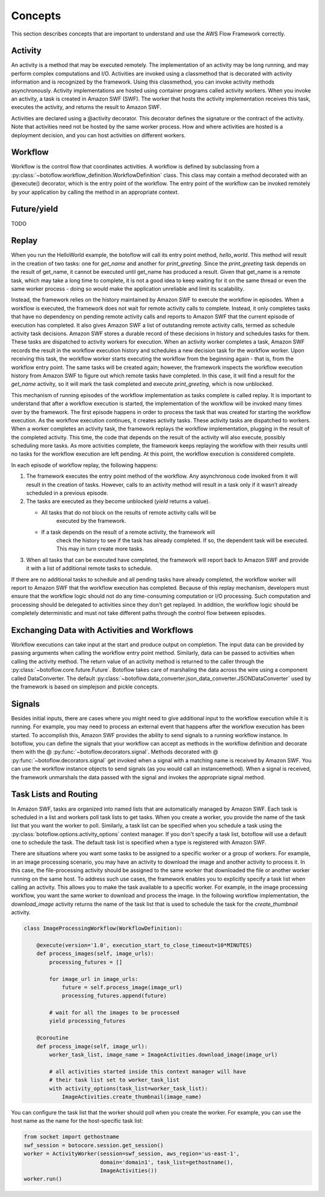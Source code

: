 Concepts
========

This section describes concepts that are important to understand and use the
AWS Flow Framework correctly.

Activity
--------

An activity is a method that may be executed remotely. The implementation of an
activity may be long running, and may perform complex computations and
I/O. Activities are invoked using a classmethod that is decorated with activity
information and is recognized by the framework. Using this classmethod, you can
invoke activity methods asynchronously. Activity implementations are hosted
using container programs called activity workers. When you invoke an activity,
a task is created in Amazon SWF (SWF). The worker that hosts the activity
implementation receives this task, executes the activity, and returns the
result to Amazon SWF.

Activities are declared using a @activity decorator. This decorator defines the
signature or the contract of the activity. Note that activities need not be
hosted by the same worker process. How and where activities are hosted is a
deployment decision, and you can host activities on different workers.


Workflow
--------

Workflow is the control flow that coordinates activities. A workflow is defined
by subclassing from a
:py:class:`~botoflow.workflow_definition.WorkflowDefinition` class. This
class may contain a method decorated with an @execute() decorator, which is
the entry point of the workflow. The entry point of the workflow can be invoked
remotely by your application by calling the method in an appropriate context.

Future/yield
------------

TODO


Replay
------

When you run the HelloWorld example, the botoflow will call its entry
point method, `hello_world`. This method will result in the creation of two
tasks: one for `get_name` and another for `print_greeting`. Since the
`print_greeting` task depends on the result of get_name, it cannot be executed
until get_name has produced a result. Given that get_name is a remote task,
which may take a long time to complete, it is not a good idea to keep waiting
for it on the same thread or even the same worker process - doing so would make
the application unreliable and limit its scalability.

Instead, the framework relies on the history maintained by Amazon SWF to
execute the workflow in episodes. When a workflow is executed, the framework
does not wait for remote activity calls to complete. Instead, it only completes
tasks that have no dependency on pending remote activity calls and reports to
Amazon SWF that the current episode of execution has completed. It also gives
Amazon SWF a list of outstanding remote activity calls, termed as schedule
activity task decisions. Amazon SWF stores a durable record of these decisions
in history and schedules tasks for them. These tasks are dispatched to activity
workers for execution. When an activity worker completes a task, Amazon SWF
records the result in the workflow execution history and schedules a new
decision task for the workflow worker. Upon receiving this task, the workflow
worker starts executing the workflow from the beginning again - that is, from
the workflow entry point. The same tasks will be created again; however, the
framework inspects the workflow execution history from Amazon SWF to figure out
which remote tasks have completed. In this case, it will find a result for the
`get_name` activity, so it will mark the task completed and execute
`print_greeting`, which is now unblocked.

This mechanism of running episodes of the workflow implementation as tasks
complete is called replay. It is important to understand that after a workflow
execution is started, the implementation of the workflow will be invoked many
times over by the framework. The first episode happens in order to process the
task that was created for starting the workflow execution. As the workflow
execution continues, it creates activity tasks. These activity tasks are
dispatched to workers. When a worker completes an activity task, the framework
replays the workflow implementation, plugging in the result of the completed
activity. This time, the code that depends on the result of the activity will
also execute, possibly scheduling more tasks. As more activities complete, the
framework keeps replaying the workflow with their results until no tasks for
the workflow execution are left pending. At this point, the workflow execution
is considered complete.

In each episode of workflow replay, the following happens:

1. The framework executes the entry point method of the workflow. Any
   asynchronous code invoked from it will result in the creation of
   tasks. However, calls to an activity method will result in a task only if it
   wasn’t already scheduled in a previous episode.
2. The tasks are executed as they become unblocked (`yield` returns a value).

   * All tasks that do not block on the results of remote activity calls will be
      executed by the framework.
   * If a task depends on the result of a remote activity, the framework will
      check the history to see if the task has already completed. If so, the
      dependent task will be executed. This may in turn create more tasks.

3. When all tasks that can be executed have completed, the framework will
   report back to Amazon SWF and provide it with a list of additional remote
   tasks to schedule.

If there are no additional tasks to schedule and all pending tasks have already
completed, the workflow worker will report to Amazon SWF that the workflow
execution has completed.  Because of this replay mechanism, developers must
ensure that the workflow logic should not do any time-consuming computation or
I/O processing. Such computation and processing should be delegated to
activities since they don't get replayed. In addition, the workflow logic
should be completely deterministic and must not take different paths through
the control flow between episodes.


Exchanging Data with Activities and Workflows
---------------------------------------------

Workflow executions can take input at the start and produce output on
completion. The input data can be provided by passing arguments when calling the
workflow entry point method. Similarly, data can be passed to activities when
calling the activity method. The return value of an activity method is returned
to the caller through the :py:class:`~botoflow.core.future.Future`. Botoflow
takes care of marshaling the data across the wire using a component called
DataConverter. The default
:py:class:`~botoflow.data_converter.json_data_converter.JSONDataConverter` used
by the framework is based on simplejson and pickle concepts.


Signals
-------

Besides initial inputs, there are cases where you might need to give additional
input to the workflow execution while it is running. For example, you may need
to process an external event that happens after the workflow execution has been
started. To accomplish this, Amazon SWF provides the ability to send signals to
a running workflow instance. In botoflow, you can define the
signals that your workflow can accept as methods in the workflow definition and
decorate them with the @ :py:func:`~botoflow.decorators.signal`. Methods
decorated with @ :py:func:`~botoflow.decorators.signal` get invoked when a
signal with a matching name is received by Amazon SWF. You can use the
workflow instance objects to send signals (as you would call an
instancemethod). When a signal is received, the framework unmarshals the data
passed with the signal and invokes the appropriate signal method.


Task Lists and Routing
----------------------

In Amazon SWF, tasks are organized into named lists that are automatically
managed by Amazon SWF. Each task is scheduled in a list and workers poll task
lists to get tasks. When you create a worker, you provide the name of the task
list that you want the worker to poll. Similarly, a task list can be specified
when you schedule a task using the :py:class:`botoflow.options.activity_options`
context manager. If you don't specify a task list, botoflow will use a default
one to schedule the task. The default task list is specified when a type is
registered with Amazon SWF.

There are situations where you want some tasks to be assigned to a specific
worker or a group of workers. For example, in an image processing scenario, you
may have an activity to download the image and another activity to process
it. In this case, the file-processing activity should be assigned to the same
worker that downloaded the file or another worker running on the same host. To
address such use cases, the framework enables you to explicitly specify a task
list when calling an activity. This allows you to make the task available to a
specific worker. For example, in the image processing workflow, you want the
same worker to download and process the image. In the following workflow
implementation, the `download_image` activity returns the name of the task list
that is used to schedule the task for the `create_thumbnail` activity.

.. code-block:: python

    class ImageProcessingWorkflow(WorkflowDefinition):

        @execute(version='1.0', execution_start_to_close_timeout=10*MINUTES)
        def process_images(self, image_urls):
            processing_futures = []

            for image_url in image_urls:
                future = self.process_image(image_url)
                processing_futures.append(future)

            # wait for all the images to be processed
            yield processing_futures

        @coroutine
        def process_image(self, image_url):
            worker_task_list, image_name = ImageActivities.download_image(image_url)

            # all activities started inside this context manager will have
            # their task list set to worker_task_list
            with activity_options(task_list=worker_task_list):
                ImageActivities.create_thumbnail(image_name)


You can configure the task list that the worker should poll when you create the
worker. For example, you can use the host name as the name for the
host-specific task list:

.. code-block:: python

    from socket import gethostname
    swf_session = botocore.session.get_session()
    worker = ActivityWorker(session=swf_session, aws_region='us-east-1',
                            domain='domain1', task_list=gethostname(),
			    ImageActivities())
    worker.run()

